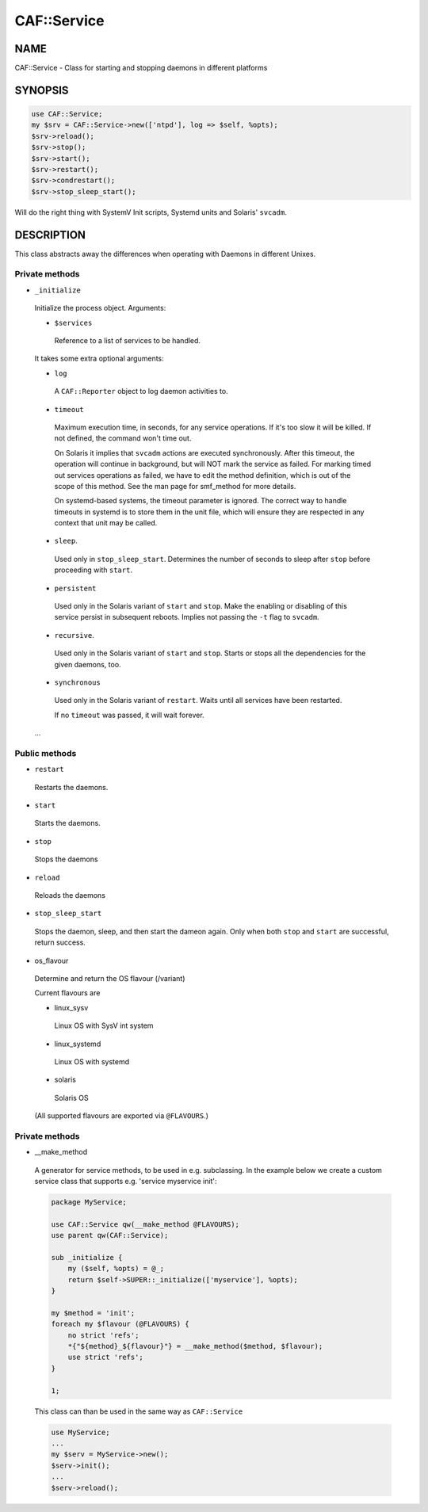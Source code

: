 
#############
CAF\::Service
#############


****
NAME
****


CAF::Service - Class for starting and stopping daemons in different
platforms


********
SYNOPSIS
********



.. code-block:: perl

     use CAF::Service;
     my $srv = CAF::Service->new(['ntpd'], log => $self, %opts);
     $srv->reload();
     $srv->stop();
     $srv->start();
     $srv->restart();
     $srv->condrestart();
     $srv->stop_sleep_start();


Will do the right thing with SystemV Init scripts, Systemd units and
Solaris' ``svcadm``.


***********
DESCRIPTION
***********


This class abstracts away the differences when operating with Daemons
in different Unixes.

Private methods
===============



- ``_initialize``
 
 Initialize the process object. Arguments:
 
 
 - ``$services``
  
  Reference to a list of services to be handled.
  
 
 
 It takes some extra optional arguments:
 
 
 - ``log``
  
  A ``CAF::Reporter`` object to log daemon activities to.
  
 
 
 - ``timeout``
  
  Maximum execution time, in seconds, for any service operations. If
  it's too slow it will be killed.  If not defined, the command won't
  time out.
  
  On Solaris it implies that ``svcadm`` actions are executed
  synchronously.  After this timeout, the operation will continue in
  background, but will NOT mark the service as failed.  For marking
  timed out services operations as failed, we have to edit the method
  definition, which is out of the scope of this method.  See the man
  page for smf_method for more details.
  
  On systemd-based systems, the timeout parameter is ignored.  The
  correct way to handle timeouts in systemd is to store them in the unit
  file, which will ensure they are respected in any context that unit
  may be called.
  
 
 
 - ``sleep``.
  
  Used only in ``stop_sleep_start``. Determines the number of
  seconds to sleep after ``stop`` before proceeding with ``start``.
  
 
 
 - ``persistent``
  
  Used only in the Solaris variant of ``start`` and ``stop``.  Make the
  enabling or disabling of this service persist in subsequent reboots.
  Implies not passing the ``-t`` flag to ``svcadm``.
  
 
 
 - ``recursive``.
  
  Used only in the Solaris variant of ``start`` and ``stop``.  Starts or
  stops all the dependencies for the given daemons, too.
  
 
 
 - ``synchronous``
  
  Used only in the Solaris variant of ``restart``.  Waits until all
  services have been restarted.
  
  If no ``timeout`` was passed, it will wait forever.
  
 
 
 ...
 



Public methods
==============



- ``restart``
 
 Restarts the daemons.
 


- ``start``
 
 Starts the daemons.
 


- ``stop``
 
 Stops the daemons
 


- ``reload``
 
 Reloads the daemons
 


- ``stop_sleep_start``
 
 Stops the daemon, sleep, and then start the dameon again.
 Only when both ``stop`` and ``start`` are successful, return success.
 


- os_flavour
 
 Determine and return the OS flavour (/variant)
 
 Current flavours are
 
 
 - linux_sysv
  
  Linux OS with SysV int system
  
 
 
 - linux_systemd
  
  Linux OS with systemd
  
 
 
 - solaris
  
  Solaris OS
  
 
 
 (All supported flavours are exported via ``@FLAVOURS``.)
 



Private methods
===============



- __make_method
 
 A generator for service methods, to be used in e.g.
 subclassing. In the example below we create a custom service
 class that supports e.g. 'service myservice init':
 
 
 .. code-block:: perl
 
      package MyService;
  
      use CAF::Service qw(__make_method @FLAVOURS);
      use parent qw(CAF::Service);
  
      sub _initialize {
          my ($self, %opts) = @_;
          return $self->SUPER::_initialize(['myservice'], %opts);
      }
  
      my $method = 'init';
      foreach my $flavour (@FLAVOURS) {
          no strict 'refs';
          *{"${method}_${flavour}"} = __make_method($method, $flavour);
          use strict 'refs';
      }
  
      1;
 
 
 This class can than be used in the same way as ``CAF::Service``
 
 
 .. code-block:: perl
 
      use MyService;
      ...
      my $serv = MyService->new();
      $serv->init();
      ...
      $serv->reload();
 
 



